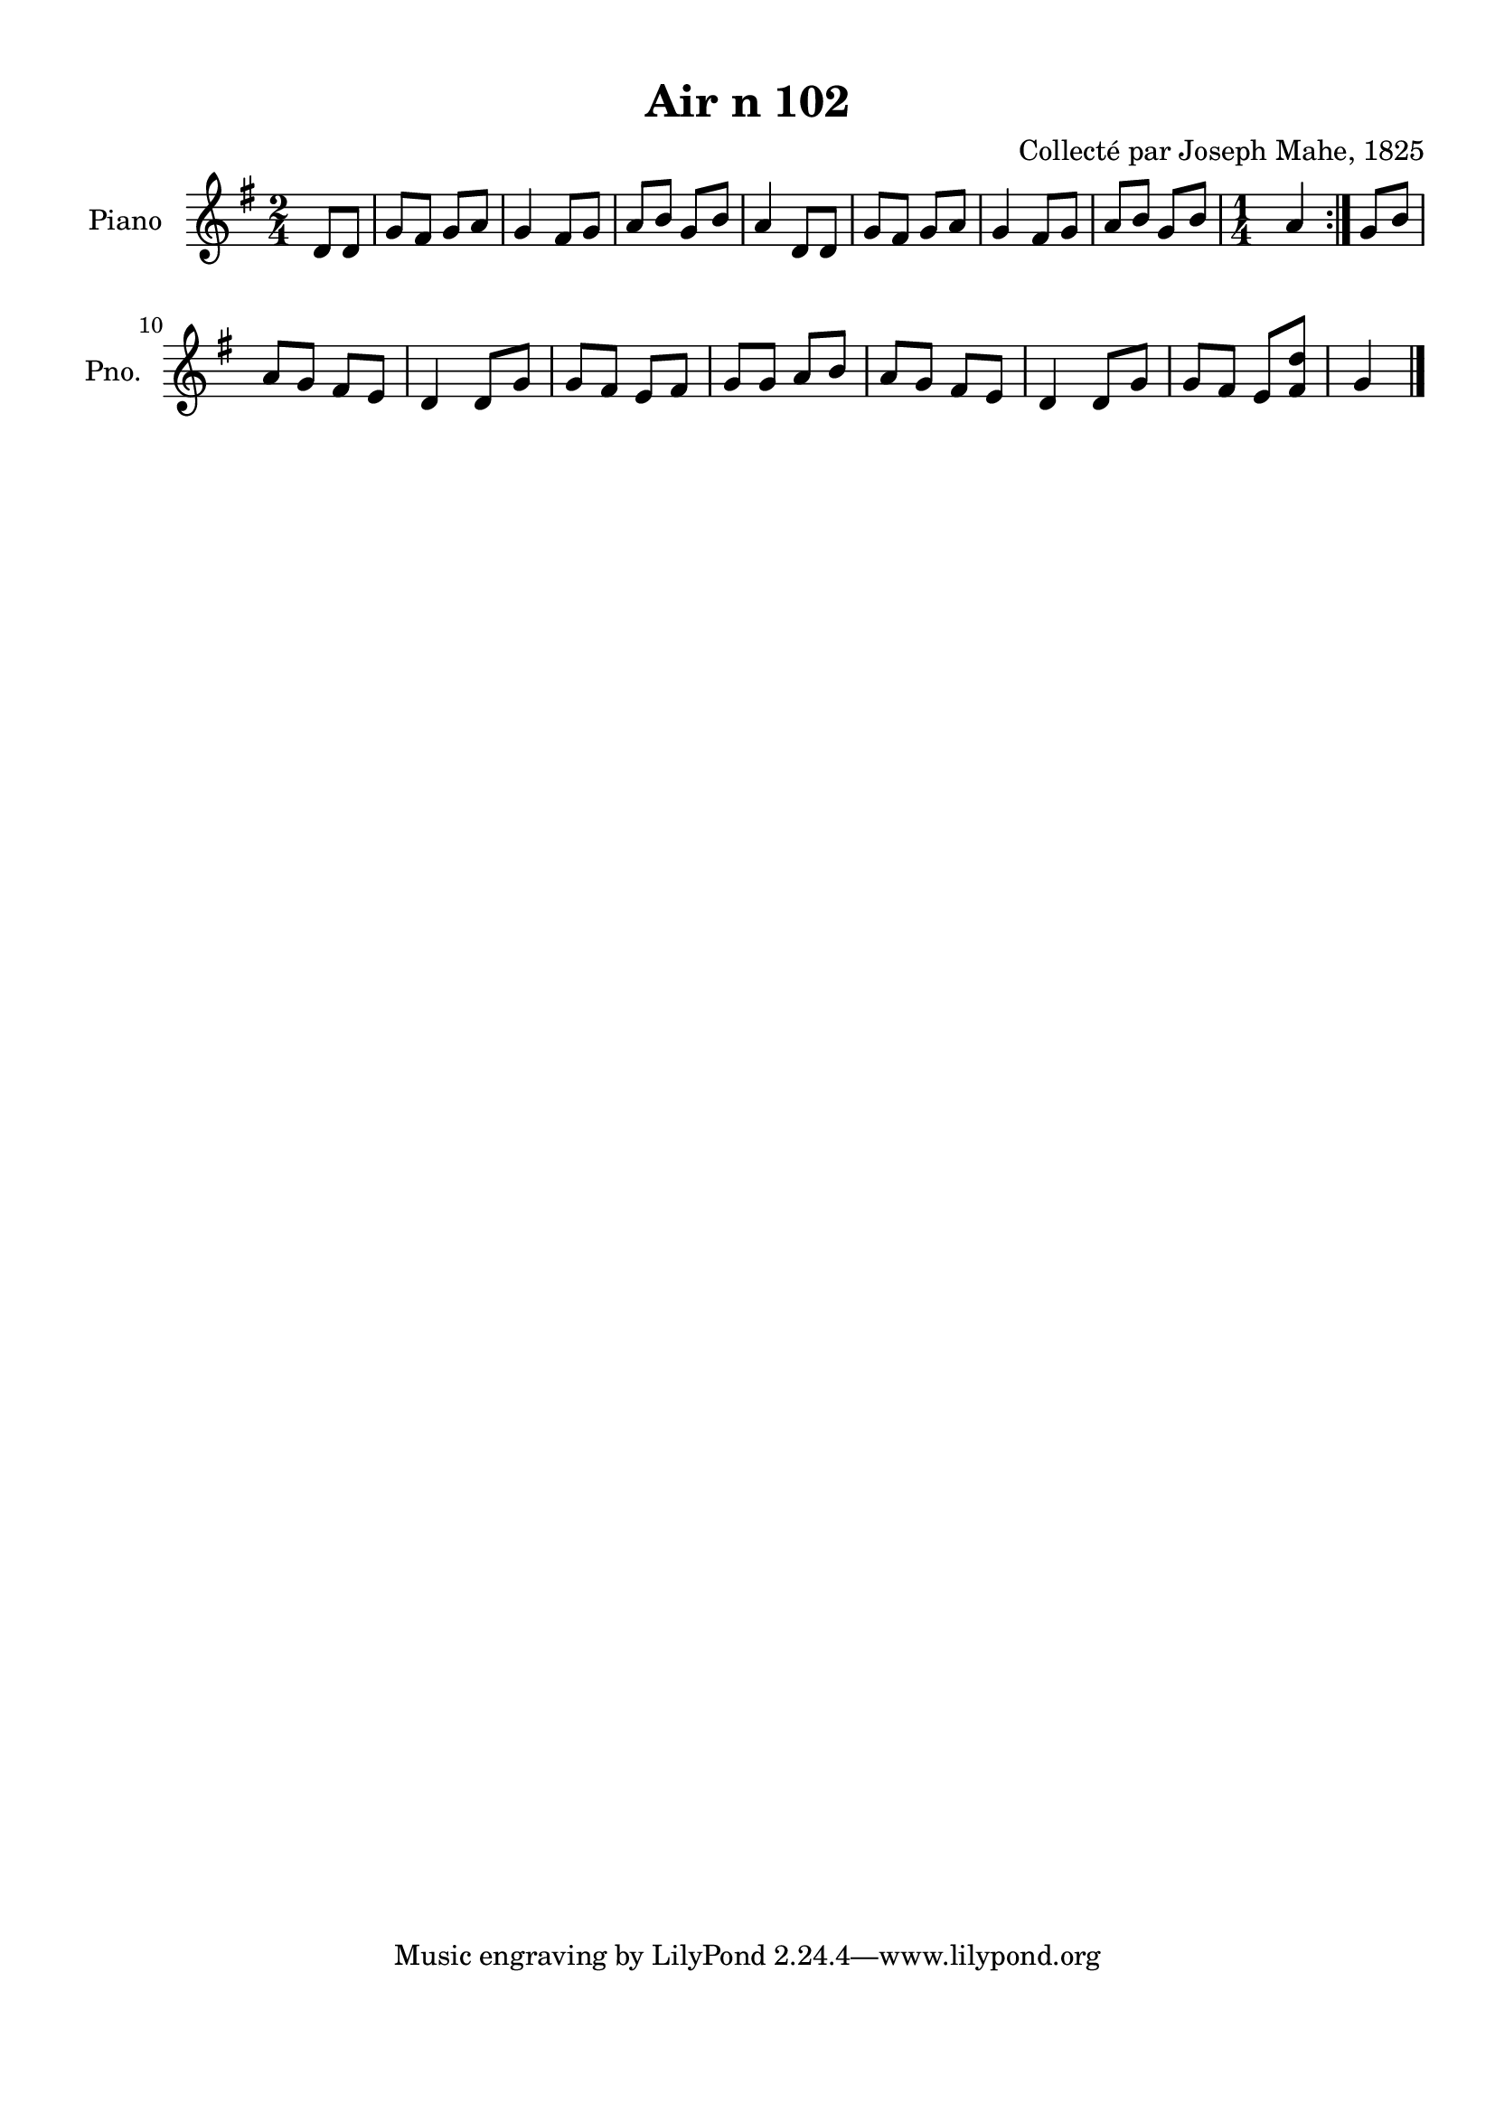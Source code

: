 \version "2.22.2"
% automatically converted by musicxml2ly from Air_n_102_g.musicxml
\pointAndClickOff

\header {
    title =  "Air n 102"
    composer =  "Collecté par Joseph Mahe, 1825"
    encodingsoftware =  "MuseScore 2.2.1"
    encodingdate =  "2023-03-21"
    encoder =  "Gwenael Piel et Virginie Thion (IRISA, France)"
    source = 
    "Essai sur les Antiquites du departement du Morbihan, Joseph Mahe, 1825"
    }

#(set-global-staff-size 20.158742857142858)
\paper {
    
    paper-width = 21.01\cm
    paper-height = 29.69\cm
    top-margin = 1.0\cm
    bottom-margin = 2.0\cm
    left-margin = 1.0\cm
    right-margin = 1.0\cm
    indent = 1.6161538461538463\cm
    short-indent = 1.292923076923077\cm
    }
\layout {
    \context { \Score
        autoBeaming = ##f
        }
    }
PartPOneVoiceOne =  \relative d' {
    \repeat volta 2 {
        \clef "treble" \time 2/4 \key g \major \partial 4 d8 [
        d8 ] | % 1
        g8 [ fis8 ] g8 [ a8 ] | % 2
        g4 fis8 [ g8 ] | % 3
        a8 [ b8 ] g8 [ b8 ] | % 4
        a4 d,8 [ d8 ] | % 5
        g8 [ fis8 ] g8 [ a8 ] | % 6
        g4 fis8 [ g8 ] | % 7
        a8 [ b8 ] g8 [ b8 ] | % 8
        \time 1/4  a4 }
    | % 9
    \time 1/4 \omit Staff.TimeSignature g8 [ b8 ] \break
    | \barNumberCheck #10
    \time 2/4  a8 [ g8 ] fis8 [ e8 ] | % 11
    d4 d8 [ g8 ] | % 12
    g8 [ fis8 ] e8 [ fis8 ] | % 13
    g8 [ g8 ] a8 [ b8 ] | % 14
    a8 [ g8 ] fis8 [ e8 ] | % 15
    d4 d8 [ g8 ] | % 16
    g8 [ fis8 ] e8 [ <fis d'>8 ] | % 17
    \time 1/4  g4 \bar "|."
    }


% The score definition
\score {
    <<
        
        \new Staff
        <<
            \set Staff.instrumentName = "Piano"
            \set Staff.shortInstrumentName = "Pno."
            
            \context Staff << 
                \mergeDifferentlyDottedOn\mergeDifferentlyHeadedOn
                \context Voice = "PartPOneVoiceOne" {  \PartPOneVoiceOne }
                >>
            >>
        
        >>
    \layout {}
    % To create MIDI output, uncomment the following line:
    %  \midi {\tempo 4 = 100 }
    }

